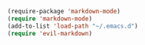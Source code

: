 #+BEGIN_SRC emacs-lisp
  (require-package 'markdown-mode)
  (require 'markdown-mode)
  (add-to-list 'load-path "~/.emacs.d")
  (require 'evil-markdown)
#+END_SRC
